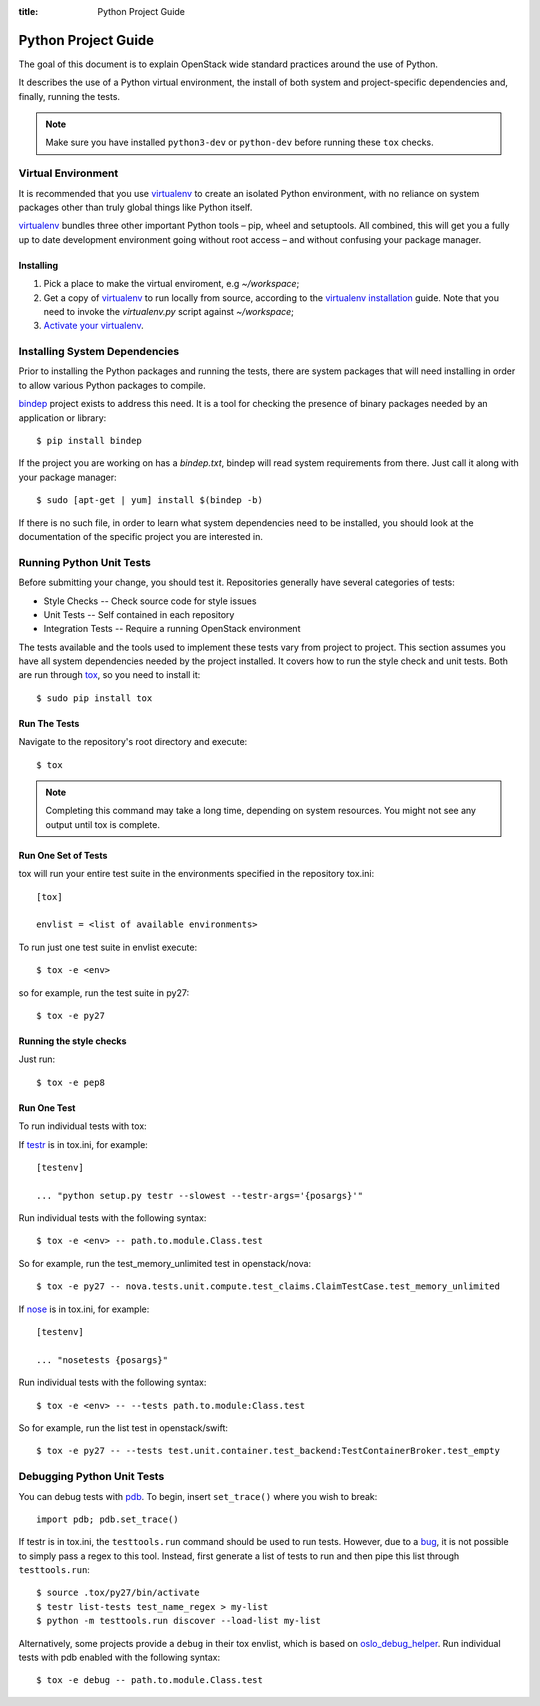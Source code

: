 :title: Python Project Guide

Python Project Guide
####################

The goal of this document is to explain OpenStack wide standard practices
around the use of Python.

It describes the use of a Python virtual environment, the install of both
system and project-specific dependencies and, finally, running the tests.

.. note::

   Make sure you have installed ``python3-dev`` or ``python-dev`` before running
   these ``tox`` checks.

Virtual Environment
===================

It is recommended that you use `virtualenv`_ to create an isolated Python
environment, with no reliance on system packages other than truly global
things like Python itself.

`virtualenv`_  bundles three other important Python tools – pip, wheel and
setuptools. All combined, this will get you a fully up to date development
environment going without root access – and without confusing your package
manager.

Installing
^^^^^^^^^^

#. Pick a place to make the virtual enviroment, e.g `~/workspace`;
#. Get a copy of `virtualenv`_ to run locally from source, according to the
   `virtualenv installation`_ guide. Note that you need to invoke the
   `virtualenv.py` script against `~/workspace`;
#. `Activate your virtualenv`_.

.. _`virtualenv`: https://virtualenv.pypa.io/en/latest/
.. _`virtualenv installation`: https://virtualenv.pypa.io/en/latest/installation.html
.. _`Activate your virtualenv`: https://virtualenv.pypa.io/en/latest/userguide.html#activate-script

Installing System Dependencies
==============================

Prior to installing the Python packages and running the tests, there are system
packages that will need installing in order to allow various Python packages
to compile.

`bindep`_ project exists to address this need. It is a tool for checking the
presence of binary packages needed by an application or library::

  $ pip install bindep

If the project you are working on has a `bindep.txt`, bindep will
read system requirements from there. Just call it along with your package
manager::

  $ sudo [apt-get | yum] install $(bindep -b)

If there is no such file, in order to learn what system dependencies need to be
installed, you should look at the documentation of the specific project you are
interested in.

.. _`bindep`: https://git.openstack.org/cgit/openstack-infra/bindep

Running Python Unit Tests
=========================

Before submitting your change, you should test it. Repositories generally have
several categories of tests:

* Style Checks -- Check source code for style issues
* Unit Tests --  Self contained in each repository
* Integration Tests -- Require a running OpenStack environment

The tests available and the tools used to implement these tests vary from
project to project. This section assumes you have all system dependencies
needed by the project installed. It covers how to run the style check and unit
tests. Both are run through `tox`_, so you need to install it::

  $ sudo pip install tox

.. _`tox`: https://tox.readthedocs.org/en/latest/

Run The Tests
^^^^^^^^^^^^^

Navigate to the repository's root directory and execute::

  $ tox

.. note::
  Completing this command may take a long time, depending on system resources.
  You might not see any output until tox is complete.

Run One Set of Tests
^^^^^^^^^^^^^^^^^^^^

tox will run your entire test suite in the environments specified in the
repository tox.ini::

  [tox]

  envlist = <list of available environments>

To run just one test suite in envlist execute::

  $ tox -e <env>

so for example, run the test suite in py27::

  $ tox -e py27

Running the style checks
^^^^^^^^^^^^^^^^^^^^^^^^^

Just run::

  $ tox -e pep8

Run One Test
^^^^^^^^^^^^

To run individual tests with tox:

If `testr`_ is in tox.ini, for example::

  [testenv]

  ... "python setup.py testr --slowest --testr-args='{posargs}'"

Run individual tests with the following syntax::

  $ tox -e <env> -- path.to.module.Class.test

So for example, run the test_memory_unlimited test in openstack/nova::

  $ tox -e py27 -- nova.tests.unit.compute.test_claims.ClaimTestCase.test_memory_unlimited

If `nose`_ is in tox.ini, for example::

  [testenv]

  ... "nosetests {posargs}"

Run individual tests with the following syntax::

  $ tox -e <env> -- --tests path.to.module:Class.test

So for example, run the list test in openstack/swift::

  $ tox -e py27 -- --tests test.unit.container.test_backend:TestContainerBroker.test_empty

.. _`testr`: https://wiki.openstack.org/wiki/Testr
.. _`nose`: https://nose.readthedocs.org/en/latest/

Debugging Python Unit Tests
===========================

You can debug tests with `pdb`_. To begin, insert ``set_trace()`` where you
wish to break::

  import pdb; pdb.set_trace()

If testr is in tox.ini, the ``testtools.run`` command should be used to run
tests. However, due to a `bug`_, it is not possible to simply pass a regex to
this tool. Instead, first generate a list of tests to run and then pipe this
list through ``testtools.run``::

  $ source .tox/py27/bin/activate
  $ testr list-tests test_name_regex > my-list
  $ python -m testtools.run discover --load-list my-list

Alternatively, some projects provide a ``debug`` in their tox envlist, which is
based on `oslo_debug_helper`_. Run individual tests with pdb enabled with the
following syntax::

  $ tox -e debug -- path.to.module.Class.test

.. TODO(stephenfin): How to debug nose tests?

.. _`pdb`: https://docs.python.org/3/library/pdb.html
.. _`bug`: https://bugs.launchpad.net/testrepository/+bug/902881
.. _`oslo_debug_helper`: https://docs.openstack.org/oslotest/latest/user/features.html
